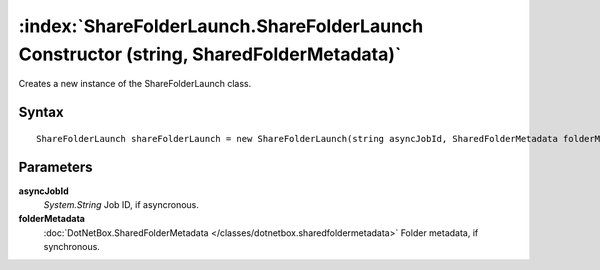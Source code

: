 :index:`ShareFolderLaunch.ShareFolderLaunch Constructor (string, SharedFolderMetadata)`
=======================================================================================

Creates a new instance of the ShareFolderLaunch class.

Syntax
------

::

	ShareFolderLaunch shareFolderLaunch = new ShareFolderLaunch(string asyncJobId, SharedFolderMetadata folderMetadata)

Parameters
----------

**asyncJobId**
	*System.String* Job ID, if asyncronous.

**folderMetadata**
	:doc:`DotNetBox.SharedFolderMetadata </classes/dotnetbox.sharedfoldermetadata>` Folder metadata, if synchronous.

